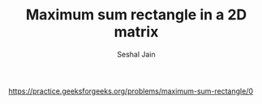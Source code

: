 #+TITLE: Maximum sum rectangle in a 2D matrix
#+AUTHOR: Seshal Jain
#+TAGS[]: dp
https://practice.geeksforgeeks.org/problems/maximum-sum-rectangle/0
